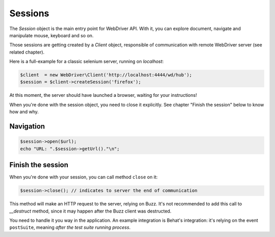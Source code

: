 Sessions
========

The *Session* object is the main entry point for WebDriver API. With it, you
can explore document, navigate and manipulate mouse, keyboard and so on.

Those sessions are getting created by a *Client* object, responsible of
communication with remote WebDriver server (see related chapter).

Here is a full-example for a classic selenium server, running on *localhost*:

.. code-block:: php

    $client  = new WebDriver\Client('http://localhost:4444/wd/hub');
    $session = $client->createSession('firefox');

At this moment, the server should have launched a browser, waiting for your
instructions!

When you're done with the session object, you need to close it explicitly. See
chapter "Finish the session" below to know how and why.

Navigation
----------

.. code-block:: php

    $session->open($url);
    echo "URL: ".$session->getUrl()."\n";

Finish the session
------------------

When you're done with your session, you can call method ``close`` on it:

.. code-block:: php

    $session->close(); // indicates to server the end of communication

This method will make an HTTP request to the server, relying on Buzz. It's not
recommended to add this call to *__destruct* method, since it may happen after
the Buzz client was destructed.

You need to handle it you way in the application. An example integration is
Behat's integration: it's relying on the event ``postSuite``, meaning *after
the test suite running process*.
